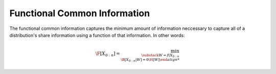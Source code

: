 .. functional_common_information.rst
.. py:module:: dit.multivariate.functional_common_information

*****************************
Functional Common Information
*****************************

The functional common information captures the minimum amount of information neccessary to capture all of a distribution's share information using a function of that information. In other words:

.. math::
   \F[X_{0:n}] = \min_{\substack{W = f(X_{0:n} \\ \B[X_{0:n}|W] = 0} \H[W]
